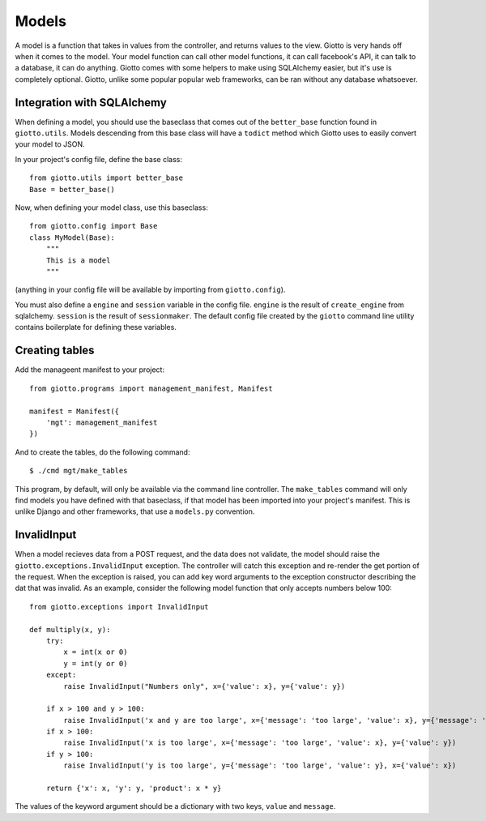 .. _ref-models:

======
Models
======

A model is a function that takes in values from the controller, and returns values to the view.
Giotto is very hands off when it comes to the model.
Your model function can call other model functions, it can call facebook's API,
it can talk to a database, it can do anything.
Giotto comes with some helpers to make using SQLAlchemy easier, but it's use is completely optional.
Giotto, unlike some popular popular web frameworks, can be ran without any database whatsoever.

Integration with SQLAlchemy
---------------------------
When defining a model, you should use the baseclass that comes out of the ``better_base`` function found in ``giotto.utils``.
Models descending from this base class will have a ``todict`` method which Giotto uses to easily convert your model to JSON.

In your project's config file, define the base class::

    from giotto.utils import better_base
    Base = better_base()

Now, when defining your model class, use this baseclass::

    from giotto.config import Base
    class MyModel(Base):
        """
        This is a model
        """

(anything in your config file will be available by importing from ``giotto.config``).

You must also define a ``engine`` and ``session`` variable in the config file.
``engine`` is the result of ``create_engine`` from sqlalchemy.
``session`` is the result of ``sessionmaker``.
The default config file created by the ``giotto`` command line utility contains boilerplate for defining these variables.


Creating tables
---------------
Add the manageent manifest to your project::

    from giotto.programs import management_manifest, Manifest

    manifest = Manifest({
        'mgt': management_manifest
    })

And to create the tables, do the following command::

    $ ./cmd mgt/make_tables

This program, by default, will only be available via the command line controller.
The ``make_tables`` command will only find models you have defined with that baseclass,
if that model has been imported into your project's manifest.
This is unlike Django and other frameworks, that use a ``models.py`` convention.

InvalidInput
------------
When a model recieves data from a POST request, and the data does not validate,
the model should raise the ``giotto.exceptions.InvalidInput`` exception.
The controller will catch this exception and re-render the get portion of the request.
When the exception is raised, you can add key word arguments to the exception constructor describing the dat that was invalid.
As an example, consider the following model function that only accepts numbers below 100::

    from giotto.exceptions import InvalidInput

    def multiply(x, y):
        try:
            x = int(x or 0)
            y = int(y or 0)
        except:
            raise InvalidInput("Numbers only", x={'value': x}, y={'value': y})

        if x > 100 and y > 100:
            raise InvalidInput('x and y are too large', x={'message': 'too large', 'value': x}, y={'message': 'too large', 'value': y})
        if x > 100:
            raise InvalidInput('x is too large', x={'message': 'too large', 'value': x}, y={'value': y})
        if y > 100:
            raise InvalidInput('y is too large', y={'message': 'too large', 'value': y}, x={'value': x})

        return {'x': x, 'y': y, 'product': x * y}

The values of the keyword argument should be a dictionary with two keys, ``value`` and ``message``.
